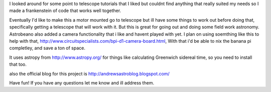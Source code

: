 I looked around for some point to telescope tutorials that I liked but couldnt find anything that really suited my needs so I made a frankenstein of code that works well together.

Eventually I'd like to make this a motor mounted go to telescope but ill have some things to work out before doing that, specifically getting a telescope that will work with it.  But this is great for going out and doing some field work astronomy.  Astrobeano also added a camera functionality that i like and havent played with yet.  I plan on using soemthing like this to help with that, http://www.circuitspecialists.com/bpi-d1-camera-board.html,  With that i'd be able to nix the banana pi completley, and save a ton of space.


It uses astropy from http://www.astropy.org/ for things like calculating Greenwich sidereal time, so you need to install that too.

also the official blog for this project is http://andrewsastroblog.blogspot.com/

Have fun! If you have any questions let me know and ill address them.
